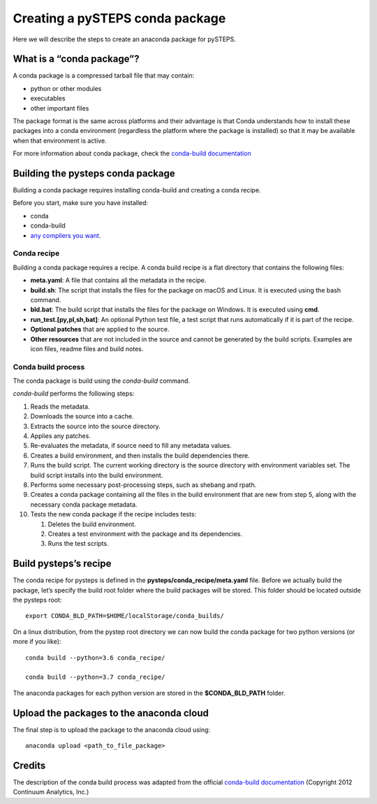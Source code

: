 ================================
Creating a pySTEPS conda package
================================

Here we will describe the steps to create an anaconda package for pySTEPS.


What is a “conda package”?
==========================

A conda package is a compressed tarball file that may contain:

-  python or other modules
-  executables
-  other important files

The package format is the same across platforms and their advantage is
that Conda understands how to install these packages into a conda
environment (regardless the platform where the package is installed) so
that it may be available when that environment is active.

For more information about conda package, check the `conda-build
documentation <https://conda.io/projects/conda-build/en/latest/source/concepts/package-anatomy.html#what-is-a-conda-package>`__

Building the pysteps conda package
==================================

Building a conda package requires installing conda-build and creating a
conda recipe.

Before you start, make sure you have installed:

-  conda
-  conda-build
-  `any compilers you
   want <https://conda.io/projects/conda-build/en/latest/source/user-guide/tutorials/building-conda-packages.html#before-you-start>`__.

Conda recipe
------------

Building a conda package requires a recipe. A conda build recipe is a
flat directory that contains the following files:

-  **meta.yaml**: A file that contains all the metadata in the recipe.
-  **build.sh**: The script that installs the files for the package on
   macOS and Linux. It is executed using the bash command.
-  **bld.bat**: The build script that installs the files for the package
   on Windows. It is executed using **cmd**.
-  **run_test.[py,pl,sh,bat]**: An optional Python test file, a test
   script that runs automatically if it is part of the recipe.
-  **Optional patches** that are applied to the source.
-  **Other resources** that are not included in the source and cannot be
   generated by the build scripts. Examples are icon files, readme files
   and build notes.

Conda build process
-------------------

The conda package is build using the `conda-build` command.

`conda-build` performs the following steps:

1.  Reads the metadata.
2.  Downloads the source into a cache.
3.  Extracts the source into the source directory.
4.  Applies any patches.
5.  Re-evaluates the metadata, if source need to fill any metadata
    values.
6.  Creates a build environment, and then installs the build
    dependencies there.
7.  Runs the build script. The current working directory is the source
    directory with environment variables set. The build script installs
    into the build environment.
8.  Performs some necessary post-processing steps, such as shebang and
    rpath.
9.  Creates a conda package containing all the files in the build
    environment that are new from step 5, along with the necessary conda
    package metadata.
10. Tests the new conda package if the recipe includes tests:

    1. Deletes the build environment.
    2. Creates a test environment with the package and its dependencies.
    3. Runs the test scripts.

Build pysteps’s recipe
======================

The conda recipe for pysteps is defined in the
**pysteps/conda_recipe/meta.yaml** file. Before we actually build the
package, let’s specify the build root folder where the build packages
will be stored. This folder should be located outside the pysteps root::

   export CONDA_BLD_PATH=$HOME/localStorage/conda_builds/

On a linux distribution, from the pystep root directory we can now build
the conda package for two python versions (or more if you like)::

   conda build --python=3.6 conda_recipe/

   conda build --python=3.7 conda_recipe/

The anaconda packages for each python version are stored in the
**$CONDA_BLD_PATH** folder.

Upload the packages to the anaconda cloud
=========================================

The final step is to upload the package to the anaconda cloud using::

   anaconda upload <path_to_file_package>

Credits
=======

The description of the conda build process was adapted from the
official `conda-build
documentation <https://conda.io/projects/conda-build/en/latest/index.html>`__
(Copyright 2012 Continuum Analytics, Inc.)
